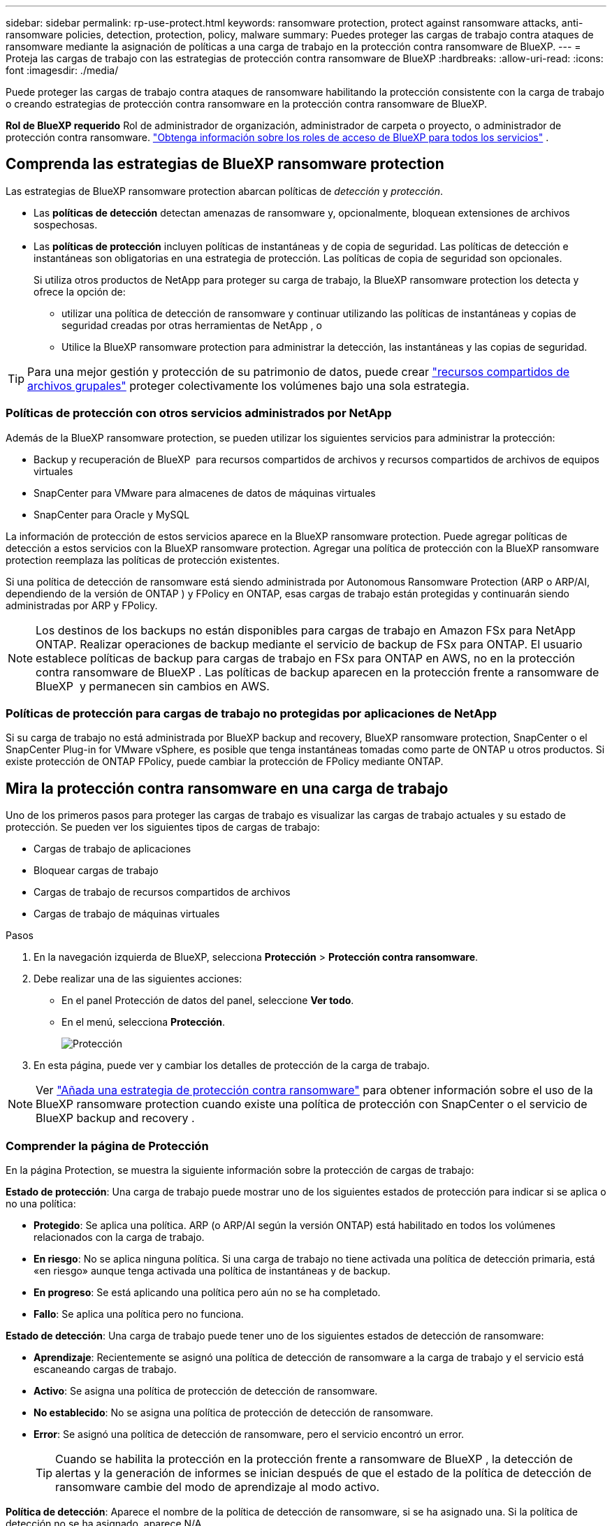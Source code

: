 ---
sidebar: sidebar 
permalink: rp-use-protect.html 
keywords: ransomware protection, protect against ransomware attacks, anti-ransomware policies, detection, protection, policy, malware 
summary: Puedes proteger las cargas de trabajo contra ataques de ransomware mediante la asignación de políticas a una carga de trabajo en la protección contra ransomware de BlueXP. 
---
= Proteja las cargas de trabajo con las estrategias de protección contra ransomware de BlueXP
:hardbreaks:
:allow-uri-read: 
:icons: font
:imagesdir: ./media/


[role="lead"]
Puede proteger las cargas de trabajo contra ataques de ransomware habilitando la protección consistente con la carga de trabajo o creando estrategias de protección contra ransomware en la protección contra ransomware de BlueXP.

*Rol de BlueXP requerido* Rol de administrador de organización, administrador de carpeta o proyecto, o administrador de protección contra ransomware.  https://docs.netapp.com/us-en/bluexp-setup-admin/reference-iam-predefined-roles.html["Obtenga información sobre los roles de acceso de BlueXP para todos los servicios"^] .



== Comprenda las estrategias de BlueXP ransomware protection

Las estrategias de BlueXP ransomware protection abarcan políticas de _detección_ y _protección_.

* Las **políticas de detección** detectan amenazas de ransomware y, opcionalmente, bloquean extensiones de archivos sospechosas.
* Las **políticas de protección** incluyen políticas de instantáneas y de copia de seguridad. Las políticas de detección e instantáneas son obligatorias en una estrategia de protección. Las políticas de copia de seguridad son opcionales.
+
Si utiliza otros productos de NetApp para proteger su carga de trabajo, la BlueXP ransomware protection los detecta y ofrece la opción de:

+
** utilizar una política de detección de ransomware y continuar utilizando las políticas de instantáneas y copias de seguridad creadas por otras herramientas de NetApp , o
** Utilice la BlueXP ransomware protection para administrar la detección, las instantáneas y las copias de seguridad.





TIP: Para una mejor gestión y protección de su patrimonio de datos, puede crear link:#group-file-shares-for-easier-protection["recursos compartidos de archivos grupales"] proteger colectivamente los volúmenes bajo una sola estrategia.



=== Políticas de protección con otros servicios administrados por NetApp

Además de la BlueXP ransomware protection, se pueden utilizar los siguientes servicios para administrar la protección:

* Backup y recuperación de BlueXP  para recursos compartidos de archivos y recursos compartidos de archivos de equipos virtuales
* SnapCenter para VMware para almacenes de datos de máquinas virtuales
* SnapCenter para Oracle y MySQL


La información de protección de estos servicios aparece en la BlueXP ransomware protection. Puede agregar políticas de detección a estos servicios con la BlueXP ransomware protection. Agregar una política de protección con la BlueXP ransomware protection reemplaza las políticas de protección existentes.

Si una política de detección de ransomware está siendo administrada por Autonomous Ransomware Protection (ARP o ARP/AI, dependiendo de la versión de ONTAP ) y FPolicy en ONTAP, esas cargas de trabajo están protegidas y continuarán siendo administradas por ARP y FPolicy.


NOTE: Los destinos de los backups no están disponibles para cargas de trabajo en Amazon FSx para NetApp ONTAP. Realizar operaciones de backup mediante el servicio de backup de FSx para ONTAP. El usuario establece políticas de backup para cargas de trabajo en FSx para ONTAP en AWS, no en la protección contra ransomware de BlueXP . Las políticas de backup aparecen en la protección frente a ransomware de BlueXP  y permanecen sin cambios en AWS.



=== Políticas de protección para cargas de trabajo no protegidas por aplicaciones de NetApp

Si su carga de trabajo no está administrada por BlueXP backup and recovery, BlueXP ransomware protection, SnapCenter o el SnapCenter Plug-in for VMware vSphere, es posible que tenga instantáneas tomadas como parte de ONTAP u otros productos. Si existe protección de ONTAP FPolicy, puede cambiar la protección de FPolicy mediante ONTAP.



== Mira la protección contra ransomware en una carga de trabajo

Uno de los primeros pasos para proteger las cargas de trabajo es visualizar las cargas de trabajo actuales y su estado de protección. Se pueden ver los siguientes tipos de cargas de trabajo:

* Cargas de trabajo de aplicaciones
* Bloquear cargas de trabajo
* Cargas de trabajo de recursos compartidos de archivos
* Cargas de trabajo de máquinas virtuales


.Pasos
. En la navegación izquierda de BlueXP, selecciona *Protección* > *Protección contra ransomware*.
. Debe realizar una de las siguientes acciones:
+
** En el panel Protección de datos del panel, seleccione *Ver todo*.
** En el menú, selecciona *Protección*.
+
image:screen-protection.png["Protección"]



. En esta página, puede ver y cambiar los detalles de protección de la carga de trabajo.



NOTE: Ver link:#add-a-ransomware-protection-strategy["Añada una estrategia de protección contra ransomware"] para obtener información sobre el uso de la BlueXP ransomware protection cuando existe una política de protección con SnapCenter o el servicio de BlueXP backup and recovery .



=== Comprender la página de Protección

En la página Protection, se muestra la siguiente información sobre la protección de cargas de trabajo:

*Estado de protección*: Una carga de trabajo puede mostrar uno de los siguientes estados de protección para indicar si se aplica o no una política:

* *Protegido*: Se aplica una política. ARP (o ARP/AI según la versión ONTAP) está habilitado en todos los volúmenes relacionados con la carga de trabajo.
* *En riesgo*: No se aplica ninguna política. Si una carga de trabajo no tiene activada una política de detección primaria, está «en riesgo» aunque tenga activada una política de instantáneas y de backup.
* *En progreso*: Se está aplicando una política pero aún no se ha completado.
* *Fallo*: Se aplica una política pero no funciona.


*Estado de detección*: Una carga de trabajo puede tener uno de los siguientes estados de detección de ransomware:

* *Aprendizaje*: Recientemente se asignó una política de detección de ransomware a la carga de trabajo y el servicio está escaneando cargas de trabajo.
* *Activo*: Se asigna una política de protección de detección de ransomware.
* *No establecido*: No se asigna una política de protección de detección de ransomware.
* *Error*: Se asignó una política de detección de ransomware, pero el servicio encontró un error.
+

TIP: Cuando se habilita la protección en la protección frente a ransomware de BlueXP , la detección de alertas y la generación de informes se inician después de que el estado de la política de detección de ransomware cambie del modo de aprendizaje al modo activo.



*Política de detección*: Aparece el nombre de la política de detección de ransomware, si se ha asignado una. Si la política de detección no se ha asignado, aparece N/A.

*Políticas de instantáneas y copias de seguridad*: Esta columna muestra las políticas de instantáneas y copias de seguridad aplicadas a la carga de trabajo y al producto o servicio que administra dichas políticas.

* Gestionado por SnapCenter
* Gestionado por el plugin de SnapCenter para VMware vSphere
* Gestionado por backup y recuperación de datos de BlueXP
* Nombre de la política de protección contra ransomware que rige las copias Snapshot y los backups
* Ninguno


*Importancia de la carga de trabajo*

La protección frente al ransomware de BlueXP asigna una importancia o prioridad a cada carga de trabajo durante la detección, en función de un análisis de cada carga de trabajo. La importancia de la carga de trabajo se determina en las siguientes frecuencias de snapshots:

* *Crítico*: Copias instantáneas tomadas más de 1 por hora (programa de protección altamente agresivo)
* *Importante*: Copias instantáneas tomadas menos de 1 por hora pero más de 1 por día
* *Estándar*: Copias instantáneas tomadas más de 1 por día


*Políticas de detección predefinidas* [[predefinidas]]

Puedes elegir una de las siguientes políticas predefinidas de protección contra ransomware de BlueXP , que están alineadas con la importancia de la carga de trabajo:

[cols="10,15a,20,15,15,15"]
|===
| Nivel de política | Snapshot | Frecuencia | Retención (días) | n.o de copias snapshot | Número máximo total de copias Snapshot 


.4+| *Política de carga de trabajo crítica*  a| 
Cada trimestre
| Cada 15 min | 3 | 288 | 309 


| Todos los días  a| 
Cada 1 días
| 14 | 14 | 309 


| Semanal  a| 
Cada 1 semanas
| 35 | 5 | 309 


| Mensual  a| 
Cada 30 días
| 60 | 2 | 309 


.4+| *Política de carga de trabajo importante*  a| 
Cada trimestre
| Cada 30 minutos | 3 | 144 | 165 


| Todos los días  a| 
Cada 1 días
| 14 | 14 | 165 


| Semanal  a| 
Cada 1 semanas
| 35 | 5 | 165 


| Mensual  a| 
Cada 30 días
| 60 | 2 | 165 


.4+| *Política de carga de trabajo estándar*  a| 
Cada trimestre
| Cada 30 min | 3 | 72 | 93 


| Todos los días  a| 
Cada 1 días
| 14 | 14 | 93 


| Semanal  a| 
Cada 1 semanas
| 35 | 5 | 93 


| Mensual  a| 
Cada 30 días
| 60 | 2 | 93 
|===


== Habilite una protección coherente con las aplicaciones o las máquinas virtuales con SnapCenter

La habilitación de la protección coherente con la aplicación o las máquinas virtuales ayuda a proteger las cargas de trabajo de sus aplicaciones o máquinas virtuales de una forma coherente, lo que consigue un estado inactivo y consistente para evitar la pérdida potencial de datos posteriormente si es necesario la recuperación.

Este proceso inicia el registro del servidor de software de SnapCenter para aplicaciones o el plugin de SnapCenter para VMware vSphere para máquinas virtuales mediante el backup y la recuperación de BlueXP.

Después de habilitar la protección consistente con la carga de trabajo, podrás gestionar las estrategias de protección en la protección frente al ransomware de BlueXP. La estrategia de protección incluye la instantánea y las políticas de backup gestionadas en otras partes, junto con una política de detección de ransomware gestionada en la protección frente al ransomware de BlueXP .

Para obtener más información sobre el registro de SnapCenter o el plugin de SnapCenter para VMware vSphere mediante el backup y la recuperación de BlueXP, consulte la siguiente información:

* https://docs.netapp.com/us-en/bluexp-backup-recovery/task-register-snapcenter-server.html["Registre el software del servidor SnapCenter"^]
* https://docs.netapp.com/us-en/bluexp-backup-recovery/task-register-snapCenter-plug-in-for-vmware-vsphere.html["Registre el plugin de SnapCenter para VMware vSphere"^]


.Pasos
. En el menú de protección contra ransomware de BlueXP, selecciona *Dashboard*.
. En el panel Recomendaciones, busque una de las siguientes recomendaciones y seleccione *Revisar y corregir*:
+
** Regístrate Servidor SnapCenter disponible con BlueXP
** Registre el plugin de SnapCenter para VMware vSphere (SCV) con BlueXP


. Siga la información para registrar el host de SnapCenter o el plugin de SnapCenter para VMware vSphere con el backup y la recuperación de BlueXP.
. Vuelve a la protección contra el ransomware de BlueXP.
. Desde la BlueXP ransomware protection, navegue hasta el Panel de control e inicie el proceso de detección nuevamente.
. En Protección contra ransomware de BlueXP, selecciona *Protección* para ver la página Protección.
. Revise los detalles de la columna Snapshot y backup policies de la página Protection para ver que las políticas se gestionan en otros lugares.




== Añada una estrategia de protección contra ransomware

Hay tres enfoques para agregar una estrategia de protección contra ransomware:

* **Cree una estrategia de protección contra ransomware si no tiene políticas de instantáneas o copias de seguridad.**
+
La estrategia de protección contra ransomware incluye:

+
** Política de Snapshot
** Política de detección de ransomware
** Política de backup


* **Reemplace las políticas de instantáneas o de respaldo existentes de SnapCenter o la protección de BlueXP backup and recovery con estrategias de protección administradas por la BlueXP ransomware protection.**
+
La estrategia de protección contra ransomware incluye:

+
** Política de Snapshot
** Política de detección de ransomware
** Política de backup


* *Cree una política de detección para cargas de trabajo con políticas de backup e instantáneas existentes administradas en otros productos o servicios de NetApp .*
+
La política de detección no cambia las políticas administradas en otros productos.

+
La política de detección habilita la protección autónoma contra ransomware y la protección FPolicy si ya están activadas en otros servicios. Más información sobre link:https://docs.netapp.com/us-en/ontap/anti-ransomware/index.html["Protección autónoma de ransomware"^] , link:https://docs.netapp.com/us-en/bluexp-backup-recovery/index.html["Backup y recuperación de BlueXP"^] , y link:https://docs.netapp.com/us-en/ontap/nas-audit/two-parts-fpolicy-solution-concept.html["FPolicy de ONTAP"^] .





=== Crear una estrategia de protección contra ransomware (si no tiene snapshots ni políticas de backup)

Si las copias Snapshot o las políticas de backup no existen en la carga de trabajo, puede crear una estrategia de protección contra ransomware, que puede incluir las siguientes políticas que crea en la protección contra ransomware de BlueXP :

* Política de Snapshot
* Política de backup
* Política de detección de ransomware


.Pasos para crear una estrategia de protección contra ransomware [[pasos]]
. En el menú de protección contra ransomware de BlueXP, selecciona *Protección*.
+
image:screen-protection.png["Gestionar la página de estrategia"]

. Desde la página Protección, seleccione una carga de trabajo y luego *Proteger*.
+
image:screen-protection-strategy.png["Gestionar estrategias"]

. En la página Estrategias de protección contra ransomware, selecciona *Agregar*.
+
image:screen-protection-strategy-add.png["Página Agregar estrategia que muestra la sección de instantáneas"]

. Introduzca un nuevo nombre de estrategia o introduzca un nombre existente para copiarlo. Si introduce un nombre existente, elija el que desea copiar y seleccione *Copiar*.
+

NOTE: Si decide copiar y modificar una estrategia existente, el servicio agrega «_copy» al nombre original. Debe cambiar el nombre y al menos una configuración para que sea única.

. Para cada elemento, seleccione la flecha *abajo*.
+
** *Política de detección*:
+
*** *Política*: Elija una de las políticas de detección prediseñadas.
*** *Detección primaria*: Habilita la detección de ransomware para que el servicio detecte posibles ataques de ransomware.
*** *Extensiones de archivo de bloque*: Permite que este tenga el bloqueo de servicio conocido extensiones de archivo sospechosas. El servicio realiza copias Snapshot automatizadas cuando la detección primaria está habilitada.
+
Si desea cambiar las extensiones de archivo bloqueadas, edítelas en System Manager.



** *Política de Snapshot*:
+
*** *Nombre base de la política de instantáneas*: seleccione una política o seleccione *Crear* e ingrese un nombre para la política de instantáneas.
*** *Bloqueo de instantáneas*: Permite que esto bloquee las copias instantáneas en el almacenamiento primario para que no se puedan modificar o eliminar durante un cierto período de tiempo, incluso si un ataque de ransomware se dirige al destino de almacenamiento de la copia de seguridad. Esto también se denomina _almacenamiento inmutable_. Esto permite acelerar el tiempo de restauración.
+
Cuando una snapshot está bloqueada, la hora de caducidad del volumen se establece en la hora de caducidad de la copia Snapshot.

+
ONTAP 9.12.1 y las versiones posteriores ofrecen el bloqueo de copias de SnapVault. Para obtener más información acerca de SnapLock, consulte https://docs.netapp.com/us-en/ontap/snaplock/index.html["SnapLock en ONTAP"^].

*** *Programaciones de instantáneas*: Elija las opciones de programación, el número de copias de instantáneas que desea conservar y seleccione habilitar la programación.


** *Política de respaldo*:
+
*** *Backup policy basename*: Introduce un nombre nuevo o elige un nombre existente.
*** *Horarios de copia de seguridad*: Elija opciones de programación para el almacenamiento secundario y habilite el horario.




+

TIP: Para habilitar el bloqueo de copia de seguridad en el almacenamiento secundario, configure sus destinos de copia de seguridad usando la opción *Settings*. Para obtener más información, consulte link:rp-use-settings.html["Configurar ajustes"].

. Seleccione *Agregar*.




=== Agregue una política de detección a las cargas de trabajo con políticas de instantáneas y copias de seguridad existentes administradas por SnapCenter o BlueXP backup and recovery

La BlueXP ransomware protection le permite asignar una política de detección o de protección a las cargas de trabajo con protección de snapshots y backups gestionada en otros productos o servicios de NetApp . Otros servicios, como BlueXP backup and recovery y SnapCenter, utilizan políticas que controlan snapshots, replicación a almacenamiento secundario o backups a almacenamiento de objetos.



==== Agregue una política de detección a las cargas de trabajo con políticas de copia de seguridad o instantáneas existentes

Si ya tiene políticas de instantáneas o copias de seguridad con BlueXP backup and recovery o SnapCenter, puede agregar una política para detectar ataques de ransomware. Para administrar la protección y la detección con BlueXP ransomware protection, consulte <<protection,Protéjase con la BlueXP ransomware protection>> .

.Pasos
. En el menú de protección contra ransomware de BlueXP, selecciona *Protección*.
+
image:screen-protection.png["Gestionar la página de estrategia"]

. Desde la página Protección, seleccione una carga de trabajo y luego seleccione *Proteger*.
. La BlueXP ransomware protection detecta si existen políticas de BlueXP backup and recovery de SnapCenter o BlueXP activas.
. Para dejar sus políticas de BlueXP backup and recovery o de SnapCenter existentes en su lugar y solo aplicar una política de _detección_, deje la casilla **Reemplazar políticas existentes** sin marcar.
. Para ver los detalles de las políticas de SnapCenter , seleccione la *flecha hacia abajo*.
+
Seleccione una política de detección y luego seleccione **Proteger**.

. En la página Protección, revise el **Estado de detección** para confirmar que la detección esté Activa.




==== Reemplace las políticas de copia de seguridad o instantáneas existentes con una estrategia de BlueXP ransomware protection

Puede reemplazar sus políticas de copias de seguridad o instantáneas con una estrategia de BlueXP ransomware protection . Este enfoque elimina la protección administrada externamente y configura la detección y la protección en la BlueXP ransomware protection.

.Pasos
. En el menú de protección contra ransomware de BlueXP, selecciona *Protección*.
+
image:screen-protection.png["Gestionar la página de estrategia"]

. Desde la página Protección, seleccione una carga de trabajo y luego seleccione *Proteger*.
. La BlueXP ransomware protection detecta si existen políticas activas de BlueXP backup and recovery o de SnapCenter . Para reemplazar las políticas de BlueXP backup and recovery o de SnapCenter , seleccione la casilla **Reemplazar políticas existentes**. Al seleccionarla, la BlueXP ransomware protection reemplaza la lista de políticas de detección con las políticas de detección.
. Seleccione una política de protección. Si no existe ninguna, seleccione **Agregar** para crear una nueva. Para obtener información sobre cómo crear una política, consulte <<steps,Cree una política de protección>> . Seleccione **Siguiente**.
. Seleccione un destino de respaldo o cree uno nuevo. Seleccione **Siguiente**.
. Revise la nueva estrategia de protección y luego seleccione **Proteger** para aplicarla.
. En la página Protección, revise el **Estado de detección** para confirmar que la detección esté Activa.




=== Asigne una política diferente

Puede reemplazar la política existente por una diferente.

.Pasos
. En el menú de protección contra ransomware de BlueXP, selecciona *Protección*.
. En la página Protección, en la fila de carga de trabajo, seleccione *Editar protección*.
. Si la carga de trabajo ya tiene una política de BlueXP backup and recovery o de SnapCenter que desea mantener, desmarque la opción **Reemplazar políticas existentes**. Para reemplazar las políticas existentes, marque la opción **Reemplazar políticas existentes**.
. En la página Políticas, seleccione la flecha hacia abajo de la política que desea asignar para revisar los detalles.
. Seleccione la política que desea asignar.
. Seleccione *Proteger* para completar el cambio.




== Agrupe los recursos compartidos de archivos para una protección más sencilla

Agrupar recursos compartidos de archivos en un grupo de protección facilita la protección de sus datos. El servicio puede proteger todos los volúmenes de un grupo simultáneamente, en lugar de proteger cada volumen por separado.

Puede crear grupos independientemente de su estado de protección (es decir, grupos protegidos y no protegidos). Al agregar una política de protección a un grupo, esta reemplaza cualquier política existente, incluidas las administradas por BlueXP backup and recovery y SnapCenter.

.Pasos
. En el menú de protección contra ransomware de BlueXP, selecciona *Protección*.
+
image:screen-protection.png["Gestionar la página de estrategia"]

. En la página Protección, seleccione la pestaña *Grupos de protección*.
+
image:screen-protection-groups.png["Grupos de protección"]

. Seleccione *Agregar*.
+
image:screen-protection-groups-add.png["Añadir página de grupo de protección"]

. Introduzca un nombre para el grupo de protección.
. Seleccione las cargas de trabajo que se añadirán al grupo.
+

TIP: Para ver más información sobre las cargas de trabajo, desplácese a la derecha.

. Seleccione *Siguiente*.
+
image:screen-protection-groups-policy.png["Página Agregar grupo de protección - Política"]

. Seleccione la política que regirá la protección de este grupo.
. Seleccione *Siguiente*.
. Revise las selecciones del grupo de protección.
. Seleccione *Agregar*.




=== Editar protección de grupo

Puede cambiar la política de detección en un grupo existente.

.Pasos
. En el menú de protección contra ransomware de BlueXP, selecciona *Protección*.
. Desde la página Protección, seleccione la pestaña *Grupos de protección* y luego seleccione el grupo cuya política desea modificar.
. Desde la página de descripción general del grupo de protección, seleccione *Editar protección*.
. Seleccione una política de protección existente para aplicarla o seleccione **Agregar** para crear una nueva. Para obtener más información sobre cómo agregar una política de protección, consulte <<steps,Cree una política de protección>> Luego seleccione **Guardar**.
. En la descripción general del destino de copia de seguridad, seleccione un destino de copia de seguridad existente o **Agregar un nuevo destino de copia de seguridad**.
. Seleccione **Siguiente** para revisar sus cambios.




=== Quitar cargas de trabajo de un grupo

Es posible que más adelante deba eliminar cargas de trabajo de un grupo existente.

.Pasos
. En el menú de protección contra ransomware de BlueXP, selecciona *Protección*.
. En la página Protección, seleccione la pestaña *Grupos de protección*.
. Seleccione el grupo del que desea quitar una o varias cargas de trabajo.
+
image:screen-protection-groups-more-workloads.png["Página de detalles del grupo de protección"]

. En la página del grupo de protección seleccionado, seleccione la carga de trabajo que desea eliminar del grupo y seleccione la opción *Acciones*image:screenshot_horizontal_more_button.gif["Botón Acciones"].
. En el menú Acciones, seleccione *Eliminar carga de trabajo*.
. Confirme que desea eliminar la carga de trabajo y seleccione *Eliminar*.




=== Elimine el grupo de protección

Al eliminar el grupo de protección se quita el grupo y su protección, pero no se quitan las cargas de trabajo individuales.

.Pasos
. En el menú de protección contra ransomware de BlueXP, selecciona *Protección*.
. En la página Protección, seleccione la pestaña *Grupos de protección*.
. Seleccione el grupo del que desea quitar una o varias cargas de trabajo.
+
image:screen-protection-groups-more-workloads.png["Página de detalles del grupo de protección"]

. En la página del grupo de protección seleccionado, en la parte superior derecha, selecciona *Eliminar grupo de protección*.
. Confirme que desea eliminar el grupo y seleccione *Eliminar*.




== Gestionar las estrategias de protección frente al ransomware

Puedes eliminar una estrategia de ransomware.



=== Mira cargas de trabajo protegidas por una estrategia de protección frente al ransomware

Antes de eliminar una estrategia de protección contra ransomware, es posible que desee ver qué cargas de trabajo están protegidas por esa estrategia.

Puede ver las cargas de trabajo desde la lista de estrategias o cuando está editando una estrategia específica.

.Pasos para ver la lista de estrategias
. En el menú de protección contra ransomware de BlueXP, selecciona *Protección*.
. En la página Protección, selecciona *Administrar estrategias de protección*.
+
La página Estrategias de protección contra ransomware muestra una lista de estrategias.

+
image:screen-protection-strategy-list.png["Pantalla de estrategias de protección contra ransomware que muestra una lista de estrategias"]

. En la página Estrategias de protección contra ransomware, en la columna Cargas de trabajo protegidas, seleccione la flecha hacia abajo al final de la fila.




=== Elimina una estrategia de protección contra ransomware

Es posible eliminar una estrategia de protección que actualmente no esté asociada a ninguna carga de trabajo.

.Pasos
. En el menú de protección contra ransomware de BlueXP, selecciona *Protección*.
. En la página Protección, selecciona *Administrar estrategias de protección*.
. En la página Administrar estrategias, selecciona la opción *Acciones* image:screenshot_horizontal_more_button.gif["Botón Acciones"] para la estrategia que deseas eliminar.
. En el menú Acciones, selecciona *Eliminar política*.

